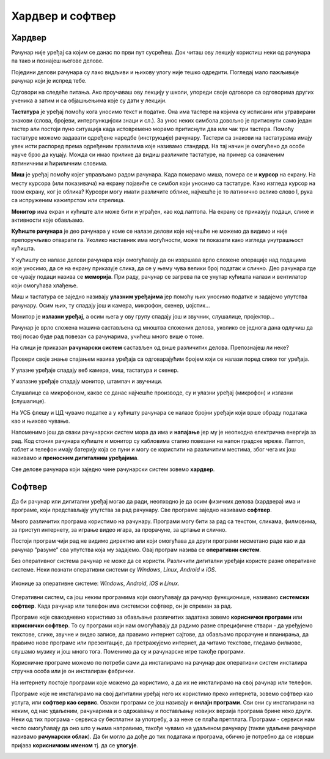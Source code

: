 Хардвер и софтвер
=================

.. infonote::

 На овом часу ћеш научити:
 
 - нешто више о физичким деловима рачунарског система (хардверу);
 - разлику између системских и корисничких програма који припадају софтверу;
 - шта обухвата софтвер као сервис.


Хардвер
-------

Рачунар није уређај са којим се данас по први пут сусрећеш. Док читаш ову лекцију користиш неки од рачунара па тако и познајеш његове делове.

Поједини делови рачунара су лако видљиви и њихову улогу није тешко одредити. Погледај мало пажљивије рачунар који је испред тебе.

Одговори на следеће питања. Ако проучаваш ову лекцију у школи, упореди своје одговоре са одговорима других ученика а затим и са објашњењима које су дати у лекцији.

.. questionnote::

 - Наброј које све делове рачунара можеш да видиш.
 - Шта је тастатура и чему служи?
 - Шта је миш?
 - Чему служи монитор (или уграђени екран)?
 - Опиши кућиште рачунара.

**Тастатура** је уређај помоћу кога уносимо текст и податке. Она има тастере на којима су исписани или угравирани знакови (слова, бројеви, интерпункцијски знаци и сл.). За унос неких симбола довољно је притиснути само један тастер али постоји пуно ситуација када истовремено морамо притиснути два или чак три тастера. Помоћу тастатуре можемо задавати одређене наредбе (инструкције) рачунару. Тастери са знакови на тастатурама имају увек исти распоред према одређеним правилима које називамо стандард. На тај начин је омогућено да особе науче брзо да куцају. Можда си имао прилике да видиш различите тастатуре, на пример са означеним  латиничним и ћириличним словима.

**Миш** је уређај помоћу којег управљамо радом рачунара. Када померамо миша, помера се и **курсор** на екрану. На месту курсора (или показивача) на екрану појавиће се симбол који уносимо са тастатуре. Како изгледа курсор на твом екрану, ког је облика? Курсори могу имати различите облике, најчешће је то латинично велико слово I, рука са испруженим кажипрстом или стрелица. 

**Монитор** има екран и кућиште али може бити и уграђен, као код лаптопа. На екрану се приказују подаци, слике и активности које обављамо.

**Кућиште рачунара** је део рачунара у коме се налазе делови које најчешће не можемо да видимо и није препоручљиво отварати га. Уколико наставник има могућности, може ти показати како изгледа унутрашњост кућишта. 

У кућишту се налазе делови рачунара који омогућавају да он извршава врло сложене операције над подацима које уносимо, да се на екрану приказује слика, да се у њему чува велики број податак и слично. Део рачунара где се чувају подаци назива се **меморија**. При раду, рачунар се загрева па се унутар кућишта налази и вентилатор који омогућава хлађење.

Миш и тастатура се заједно називају **улазним уређајима** јер помоћу њих уносимо податке и задајемо упутства рачунару. Осим њих, ту спадају још и камера, микрофон, скенер, џојстик…

Монитор је **излазни уређај**, а осим њега у ову групу спадају још и звучник, слушалице, пројектор…


.. questionnote::

 Шта од улазних а шта од излазних уређаја имаш на рачунару који користиш?

Рачунар је врло сложена машина састављена од мноштва сложених делова, уколико се једнога дана одлучиш да твој посао буде рад повезан са рачунарима, учићеш много више о томе.

На слици је приказан **рачунарски систем** састављен од више различитих делова. Препознајеш ли неке? 



.. image:: ../../_images/rac_sistem.png
    :width: 780px
    :align: center

Провери своје знање спајањем назива уређаја са одговарајућим бројем који се налази поред слике тог уређаја.

.. dragndrop:: Уметање_хиперлинка
    :feedback: Tвој одговор није тачан. Покушај поново!
    :match_1: 1|||штампач
    :match_2: 2|||звучници
    :match_3: 3|||монитор
    :match_4: 4|||Веб камера
    :match_5: 5|||ЦД (компакт – диск) читач
    :match_6: 6|||кућиште
    :match_7: 7|||скенер
    :match_8: 8|||УСБ флеш меморија
    :match_9: 9|||Миш
    :match_10: 10|||Тастатура
    :match_11: 11|||Слушалице са микрофоном
	

.. questionnote::
 
 Да ли набројани делови рачунарског система припадају улазним уређајима, излазним уређајима или служе за чување и обраду података?
 
У улазне уређаје спадају веб камера, миш, тастатура и скенер.

У излазне уређаје спадају монитор, штампач и звучници.

Слушалице са микрофоном, какве се данас најчешће производе, су и улазни уређај (микрофон) и излазни (слушалице).

На УСБ флешу и ЦД чувамо податке а у кућишту рачунара се налазе бројни уређаји који врше обраду података као и њихово чување.

Напоменимо још да сваки рачунарски систем мора да има и **напајање** јер му је неопходна електрична енергија за рад. Код стоних рачунара кућиште и монитор су кабловима стално повезани на напон градске мреже. Лаптоп, таблет и телефон имају батерију која се пуни и могу се користити на различитим местима, због чега их још називамо и **преносним дигиталним уређајима**.

Све делове рачунара који заједно чине рачунарски систем зовемо **хардвер**.


Софтвер
-------

Да би рачунар или дигитални уређај могао да ради, неопходно је да осим физичких делова (хардвера) има и програме, који представљају упутства за рад рачунару. 
Све програме заједно називамо **софтвер**.

Много различитих програма користимо на рачунару. Програми могу бити за рад са текстом, сликама, филмовима, за приступ интернету, за играње видео игара, за прорачуне, за цртање и слично. 

Постоји програм чији рад не видимо директно али који омогућава да други програми несметано раде као и да рачунар ”разуме” сва упутства која му задајемо. Овај програм назива се **оперативни систем**.

Без оперативног система рачунар не може да се користи. Различити дигитални уређаји користе разне оперативне системе. Неки познати оперативни системи су *Windows*, *Linux*, *Android* и *iOS*.


.. figure:: ../../_images/ikonice_OS.jpg
    :width: 780px
    :align: center

    Иконице за оперативне системе: *Windows*, *Android*, *iOS*  и *Linux*.

.. questionnote::
 Који оперативни систем има рачунар који користиш?

Оперативни систем, са још неким програмима који омогућавају да рачунар функционише, називамо **системски софтвер**. Када рачунар или телефон има системски софтвер, он је спреман за рад.

Програме које свакодневно користимо за обављање различитих задатака зовемо **кориснички програми** или **кориснички софтвер**. То су програми који нам омогућавају да радимо разне спрецифичне ствари - да уређујемо текстове, слике, звучне и видео записе, да правимо интернет сајтове, да обављамо прорачуне и планирања, да правимо нове програме или презентације, да претражујемо интернет, да читамо текстове, гледамо филмове, слушамо музику и још много тога. Поменимо да су и рачунарске игре такође програми. 

Корисничне програме можемо по потреби сами да инсталирамо на рачунар док оперативни систем инсталира стручна особа или је он инсталиран фабрички.

.. infonote::
 **Рачунар је употребљив за рад само у комбинацији одговарајућег хардвера и софтвера.**

	
.. image:: ../../_images/hardware_software.png
    :width: 300px
    :align: center

На интернету постоје програми које можемо да користимо, а да их не инсталирамо на свој рачунар или телефон. 

Програме које не инсталирамо на свој дигитални уређај него их користимо преко интернета, зовемо софтвер као услуга, или **софтвер као сервис**. 
Овакви програми се још називају и **онлајн програми**. Сви они су инсталирани на неким, од нас удаљеним, рачунарима и о одржавању и постављању новијих верзија 
програма брине неко други. Неки од тих програма - сервиса су бесплатни за употребу, а за неке се плаћа претплата.
Програми - сервиси нам често омогућавају да оно што у њима направимо, такође чувамо на удаљеном рачунару (такве удаљене рачунаре називамо **рачунарски облак**). 
Да би могло да дође до тих података и програма, обично је потребно да се изврши пријава **корисничким именом** тј. да се **улогује**.

.. image:: ../../_images/logovanje.png
    :width: 780px
    :align: center
	


.. infonote::
 Шта смо научили?
 
 - физичке делове (компоненте) рачунара зовемо **хардвер**;
 - програме који се извршавају на рачунару зовемо **софтвер**;
 - **оперативни систем** је главни програм на рачунару или телефону, који омогућава функционисање рачунара и извршавање других програма;
 - **сервиси** представљају скуп услуга на интернету, као што је коришћење програма из рачунарског облака и чување података у облаку;

